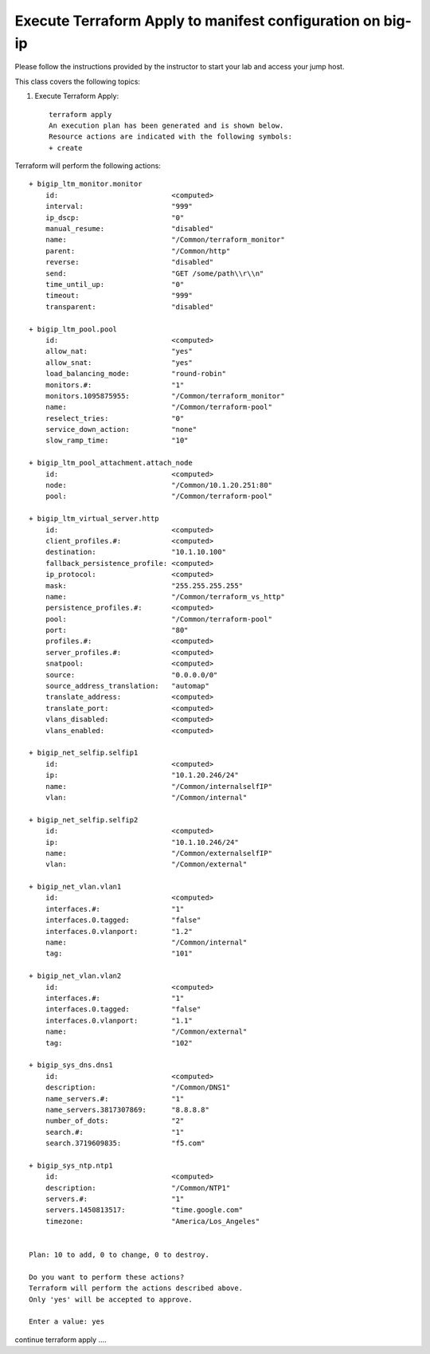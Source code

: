 Execute Terraform Apply to manifest configuration on  big-ip
------------------------------------------------------------

Please follow the instructions provided by the instructor to start your
lab and access your jump host.

This class covers the following topics:

#. Execute Terraform Apply::

     terraform apply
     An execution plan has been generated and is shown below.
     Resource actions are indicated with the following symbols:
     + create

Terraform will perform the following actions::

  + bigip_ltm_monitor.monitor
      id:                           <computed>
      interval:                     "999"
      ip_dscp:                      "0"
      manual_resume:                "disabled"
      name:                         "/Common/terraform_monitor"
      parent:                       "/Common/http"
      reverse:                      "disabled"
      send:                         "GET /some/path\\r\\n"
      time_until_up:                "0"
      timeout:                      "999"
      transparent:                  "disabled"

  + bigip_ltm_pool.pool
      id:                           <computed>
      allow_nat:                    "yes"
      allow_snat:                   "yes"
      load_balancing_mode:          "round-robin"
      monitors.#:                   "1"
      monitors.1095875955:          "/Common/terraform_monitor"
      name:                         "/Common/terraform-pool"
      reselect_tries:               "0"
      service_down_action:          "none"
      slow_ramp_time:               "10"

  + bigip_ltm_pool_attachment.attach_node
      id:                           <computed>
      node:                         "/Common/10.1.20.251:80"
      pool:                         "/Common/terraform-pool"

  + bigip_ltm_virtual_server.http
      id:                           <computed>
      client_profiles.#:            <computed>
      destination:                  "10.1.10.100"
      fallback_persistence_profile: <computed>
      ip_protocol:                  <computed>
      mask:                         "255.255.255.255"
      name:                         "/Common/terraform_vs_http"
      persistence_profiles.#:       <computed>
      pool:                         "/Common/terraform-pool"
      port:                         "80"
      profiles.#:                   <computed>
      server_profiles.#:            <computed>
      snatpool:                     <computed>
      source:                       "0.0.0.0/0"
      source_address_translation:   "automap"
      translate_address:            <computed>
      translate_port:               <computed>
      vlans_disabled:               <computed>
      vlans_enabled:                <computed>

  + bigip_net_selfip.selfip1
      id:                           <computed>
      ip:                           "10.1.20.246/24"
      name:                         "/Common/internalselfIP"
      vlan:                         "/Common/internal"

  + bigip_net_selfip.selfip2
      id:                           <computed>
      ip:                           "10.1.10.246/24"
      name:                         "/Common/externalselfIP"
      vlan:                         "/Common/external"

  + bigip_net_vlan.vlan1
      id:                           <computed>
      interfaces.#:                 "1"
      interfaces.0.tagged:          "false"
      interfaces.0.vlanport:        "1.2"
      name:                         "/Common/internal"
      tag:                          "101"

  + bigip_net_vlan.vlan2
      id:                           <computed>
      interfaces.#:                 "1"
      interfaces.0.tagged:          "false"
      interfaces.0.vlanport:        "1.1"
      name:                         "/Common/external"
      tag:                          "102"

  + bigip_sys_dns.dns1
      id:                           <computed>
      description:                  "/Common/DNS1"
      name_servers.#:               "1"
      name_servers.3817307869:      "8.8.8.8"
      number_of_dots:               "2"
      search.#:                     "1"
      search.3719609835:            "f5.com"

  + bigip_sys_ntp.ntp1
      id:                           <computed>
      description:                  "/Common/NTP1"
      servers.#:                    "1"
      servers.1450813517:           "time.google.com"
      timezone:                     "America/Los_Angeles"


  Plan: 10 to add, 0 to change, 0 to destroy.

  Do you want to perform these actions?
  Terraform will perform the actions described above.
  Only 'yes' will be accepted to approve.

  Enter a value: yes

continue terraform apply ....
